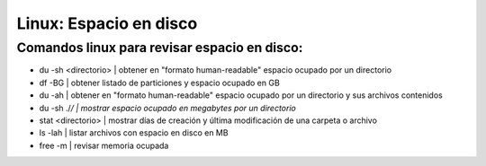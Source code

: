 =======================
Linux: Espacio en disco
=======================

Comandos linux para revisar espacio en disco:
----------------------------------------------

* du -sh <directorio> | obtener en "formato human-readable" espacio ocupado por un directorio
* df -BG | obtener listado de particiones y espacio ocupado en GB
* du -ah | obtener en "formato human-readable" espacio ocupado por un directorio y sus archivos contenidos
* du -sh ./*/ | mostrar espacio ocupado en megabytes por un directorio*
* stat <directorio> | mostrar días de creación y última modificación de una carpeta o archivo
* ls -lah | listar archivos con espacio en disco en MB
* free -m | revisar memoria ocupada